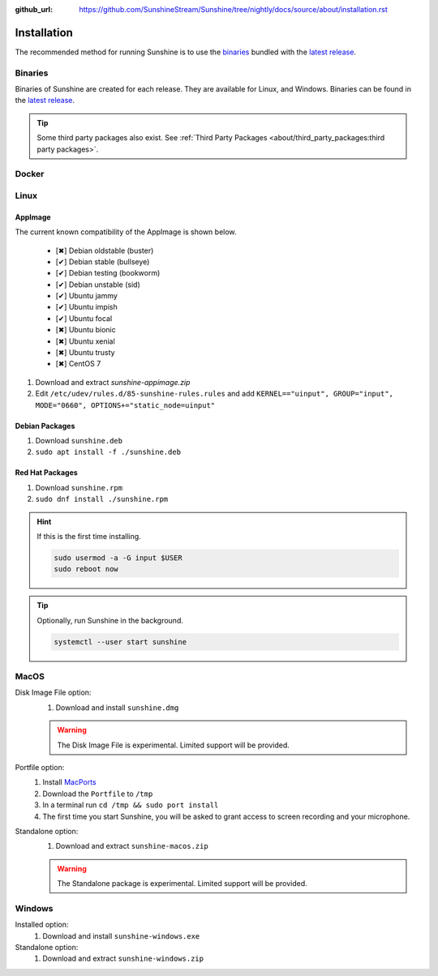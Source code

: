 :github_url: https://github.com/SunshineStream/Sunshine/tree/nightly/docs/source/about/installation.rst

Installation
============
The recommended method for running Sunshine is to use the `binaries`_ bundled with the `latest release`_.

Binaries
--------
Binaries of Sunshine are created for each release. They are available for Linux, and Windows.
Binaries can be found in the `latest release`_.

.. Todo:: Create binary package(s) for MacOS. See `here <https://github.com/SunshineStream/Sunshine/issues/61>`_.

.. Tip:: Some third party packages also exist. See
   :ref:`Third Party Packages <about/third_party_packages:third party packages>`.

Docker
------
.. Todo:: Docker images of Sunshine are planned to be included in the future.
   They will be available on `Dockerhub.io`_ and `ghcr.io`_.

Linux
-----

AppImage
^^^^^^^^
.. image:: https://img.shields.io/github/issues/sunshinestream/sunshine/pkg:appimage?logo=github&style=for-the-badge
   :alt: GitHub issues by-label

The current known compatibility of the AppImage is shown below.

   - [✖] Debian oldstable (buster)
   - [✔] Debian stable (bullseye)
   - [✔] Debian testing (bookworm)
   - [✔] Debian unstable (sid)
   - [✔] Ubuntu jammy
   - [✔] Ubuntu impish
   - [✔] Ubuntu focal
   - [✖] Ubuntu bionic
   - [✖] Ubuntu xenial
   - [✖] Ubuntu trusty
   - [✖] CentOS 7


#. Download and extract `sunshine-appimage.zip`
#. Edit ``/etc/udev/rules.d/85-sunshine-rules.rules`` and add
   ``KERNEL=="uinput", GROUP="input", MODE="0660", OPTIONS+="static_node=uinput"``

Debian Packages
^^^^^^^^^^^^^^^
.. image:: https://img.shields.io/github/issues/sunshinestream/sunshine/os:linux:debian?logo=github&style=for-the-badge
   :alt: GitHub issues by-label

#. Download ``sunshine.deb``
#. ``sudo apt install -f ./sunshine.deb``

Red Hat Packages
^^^^^^^^^^^^^^^^
.. image:: https://img.shields.io/github/issues/sunshinestream/sunshine/os:linux:fedora?logo=github&style=for-the-badge
   :alt: GitHub issues by-label

#. Download ``sunshine.rpm``
#. ``sudo dnf install ./sunshine.rpm``

.. Hint:: If this is the first time installing.

      .. code-block:: bash

         sudo usermod -a -G input $USER
         sudo reboot now

.. Tip:: Optionally, run Sunshine in the background.

      .. code-block:: bash

         systemctl --user start sunshine

MacOS
-----
.. image:: https://img.shields.io/github/issues/sunshinestream/sunshine/os:macos?logo=github&style=for-the-badge
   :alt: GitHub issues by-label

Disk Image File option:
   #. Download and install ``sunshine.dmg``

   .. Warning:: The Disk Image File is experimental. Limited support will be provided.

Portfile option:
   #. Install `MacPorts <https://www.macports.org>`_
   #. Download the ``Portfile`` to ``/tmp``
   #. In a terminal run ``cd /tmp && sudo port install``
   #. The first time you start Sunshine, you will be asked to grant access to screen recording and your microphone.

Standalone option:
   #. Download and extract ``sunshine-macos.zip``

   .. Warning:: The Standalone package is experimental. Limited support will be provided.

Windows
-------
.. image:: https://img.shields.io/github/issues/sunshinestream/sunshine/os:windows:10?logo=github&style=for-the-badge
   :alt: GitHub issues by-label

.. image:: https://img.shields.io/github/issues/sunshinestream/sunshine/os:windows:11?logo=github&style=for-the-badge
   :alt: GitHub issues by-label

Installed option:
   #. Download and install ``sunshine-windows.exe``

Standalone option:
   #. Download and extract ``sunshine-windows.zip``

.. _latest release: https://github.com/SunshineStream/Sunshine/releases/latest
.. _Dockerhub.io: https://hub.docker.com/repository/docker/sunshinestream/sunshine
.. _ghcr.io: https://github.com/orgs/SunshineStream/packages?repo_name=sunshine
